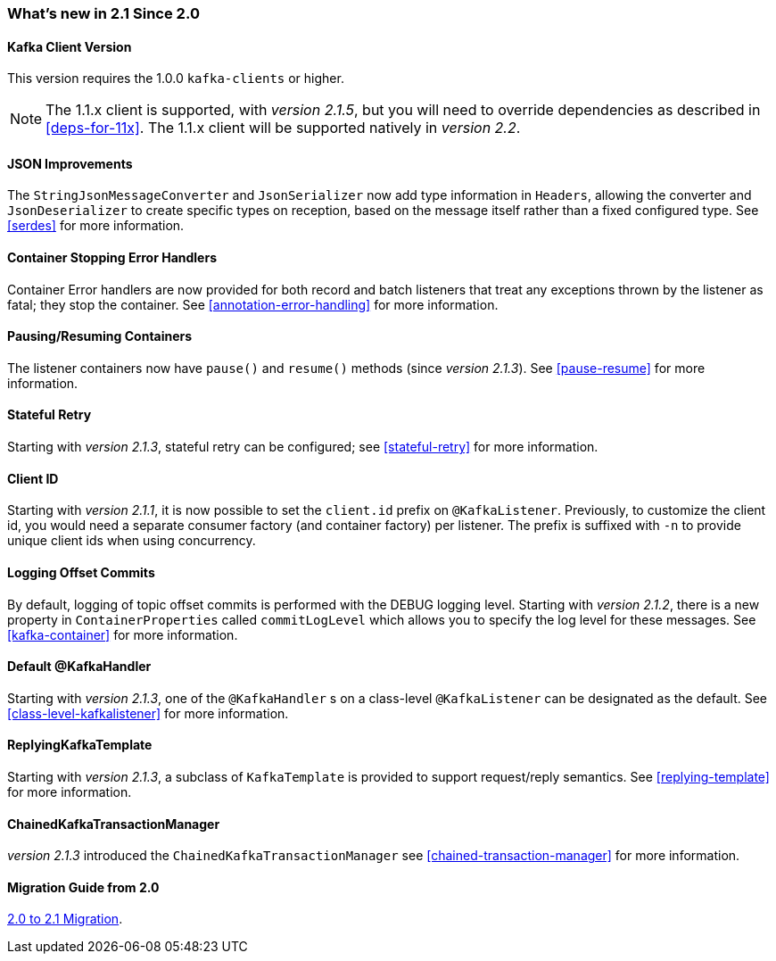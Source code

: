 === What's new in 2.1 Since 2.0

==== Kafka Client Version

This version requires the 1.0.0 `kafka-clients` or higher.

NOTE: The 1.1.x client is supported, with _version 2.1.5_, but you will need to override dependencies as described in <<deps-for-11x>>.
The 1.1.x client will be supported natively in _version 2.2_.

==== JSON Improvements

The `StringJsonMessageConverter` and `JsonSerializer` now add type information in `Headers`, allowing the converter and `JsonDeserializer` to create specific types on reception, based on the message itself rather than a fixed configured type.
See <<serdes>> for more information.


==== Container Stopping Error Handlers

Container Error handlers are now provided for both record and batch listeners that treat any exceptions thrown by the listener as fatal; they stop the container.
See <<annotation-error-handling>> for more information.

==== Pausing/Resuming Containers

The listener containers now have `pause()` and `resume()` methods (since _version 2.1.3_).
See <<pause-resume>> for more information.

==== Stateful Retry

Starting with _version 2.1.3_, stateful retry can be configured; see <<stateful-retry>> for more information.

==== Client ID

Starting with _version 2.1.1_, it is now possible to set the `client.id` prefix on `@KafkaListener`.
Previously, to customize the client id, you would need a separate consumer factory (and container factory) per listener.
The prefix is suffixed with `-n` to provide unique client ids when using concurrency.


==== Logging Offset Commits

By default, logging of topic offset commits is performed with the DEBUG logging level.
Starting with _version 2.1.2_, there is a new property in `ContainerProperties` called `commitLogLevel` which allows you to specify the log level for these messages.
See <<kafka-container>> for more information.

==== Default @KafkaHandler

Starting with _version 2.1.3_, one of the `@KafkaHandler` s on a class-level `@KafkaListener` can be designated as the default.
See <<class-level-kafkalistener>> for more information.

==== ReplyingKafkaTemplate

Starting with _version 2.1.3_, a subclass of `KafkaTemplate` is provided to support request/reply semantics.
See <<replying-template>> for more information.

==== ChainedKafkaTransactionManager

_version 2.1.3_ introduced the `ChainedKafkaTransactionManager` see <<chained-transaction-manager>> for more information.

==== Migration Guide from 2.0

https://github.com/spring-projects/spring-kafka/wiki/Spring-for-Apache-Kafka-2.0-to-2.1-Migration-Guide[2.0 to 2.1 Migration].
